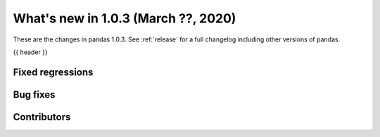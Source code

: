 
.. _whatsnew_103:

What's new in 1.0.3 (March ??, 2020)
------------------------------------

These are the changes in pandas 1.0.3. See :ref:`release` for a full changelog
including other versions of pandas.

{{ header }}

.. ---------------------------------------------------------------------------

.. _whatsnew_103.regressions:

Fixed regressions
~~~~~~~~~~~~~~~~~

.. _whatsnew_103.bug_fixes:

Bug fixes
~~~~~~~~~

Contributors
~~~~~~~~~~~~

.. contributors:: v1.0.2..v1.0.3|HEAD
